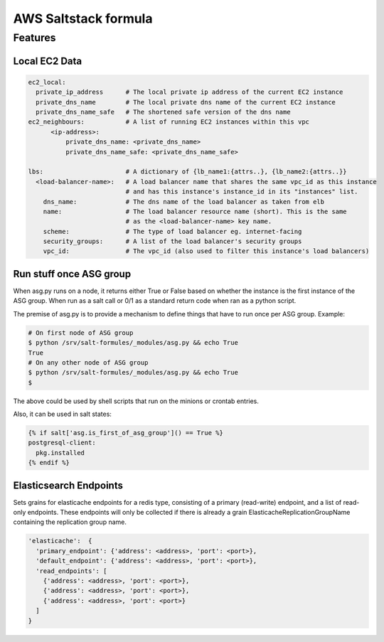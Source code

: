 =====================
AWS Saltstack formula
=====================


Features
--------


Local EC2 Data
##############


.. code-block::

  ec2_local:
    private_ip_address      # The local private ip address of the current EC2 instance
    private_dns_name        # The local private dns name of the current EC2 instance
    private_dns_name_safe   # The shortened safe version of the dns name 
  ec2_neighbours:           # A list of running EC2 instances within this vpc
        <ip-address>: 
            private_dns_name: <private_dns_name>
            private_dns_name_safe: <private_dns_name_safe>

  lbs:                      # A dictionary of {lb_name1:{attrs..}, {lb_name2:{attrs..}}
    <load-balancer-name>:   # A load balancer name that shares the same vpc_id as this instance
                            # and has this instance's instance_id in its "instances" list.
      dns_name:             # The dns name of the load balancer as taken from elb            
      name:                 # The load balancer resource name (short). This is the same
                            # as the <load-balancer-name> key name.
      scheme:               # The type of load balancer eg. internet-facing
      security_groups:      # A list of the load balancer's security groups 
      vpc_id:               # The vpc_id (also used to filter this instance's load balancers)


Run stuff once ASG group
########################

When asg.py runs on a node, it returns either True or False based on
whether the instance is the first instance of the ASG group.  When run
as a salt call or 0/1 as a standard return code when ran as a python
script.

The premise of asg.py is to provide a mechanism to define things that
have to run once per ASG group. Example:

.. code-block::
   
    # On first node of ASG group
    $ python /srv/salt-formules/_modules/asg.py && echo True
    True
    # On any other node of ASG group
    $ python /srv/salt-formules/_modules/asg.py && echo True
    $

The above could be used by shell scripts that run on the minions or
crontab entries.

Also, it can be used in salt states:

.. code-block::
   
    {% if salt['asg.is_first_of_asg_group']() == True %}
    postgresql-client:
      pkg.installed
    {% endif %}

Elasticsearch Endpoints
#######################

Sets grains for elasticache endpoints for a redis type, consisting of a primary (read-write) endpoint,
and a list of read-only endpoints. These endpoints will only be collected if there is already a grain
ElasticacheReplicationGroupName containing the replication group name.

.. code::

   'elasticache':  {
     'primary_endpoint': {'address': <address>, 'port': <port>},
     'default_endpoint': {'address': <address>, 'port': <port>},
     'read_endpoints': [
       {'address': <address>, 'port': <port>},
       {'address': <address>, 'port': <port>},
       {'address': <address>, 'port': <port>}
     ]
   }
